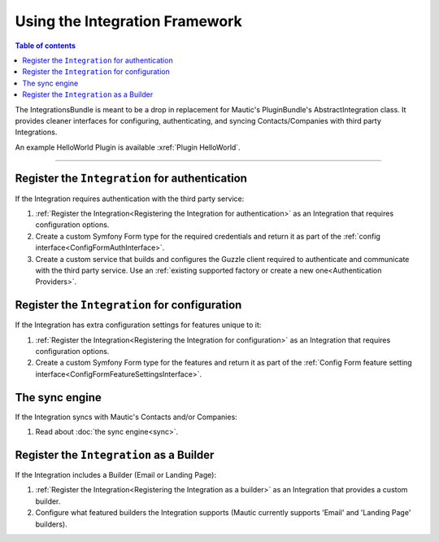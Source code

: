 *******************************
Using the Integration Framework
*******************************

.. contents:: Table of contents

The IntegrationsBundle is meant to be a drop in replacement for Mautic's PluginBundle's AbstractIntegration class. It provides cleaner interfaces for configuring, authenticating, and syncing Contacts/Companies with third party Integrations.

An example HelloWorld Plugin is available :xref:`Plugin HelloWorld`.

---------

Register the ``Integration`` for authentication
###############################################

If the Integration requires authentication with the third party service:

1. :ref:`Register the Integration<Registering the Integration for authentication>` as an Integration that requires configuration options.
2. Create a custom Symfony Form type for the required credentials and return it as part of the :ref:`config interface<ConfigFormAuthInterface>`.
3. Create a custom service that builds and configures the Guzzle client required to authenticate and communicate with the third party service. Use an :ref:`existing supported factory or create a new one<Authentication Providers>`.

Register the ``Integration`` for configuration
##############################################

If the Integration has extra configuration settings for features unique to it:

1. :ref:`Register the Integration<Registering the Integration for configuration>` as an Integration that requires configuration options.
2. Create a custom Symfony Form type for the features and return it as part of the :ref:`Config Form feature setting interface<ConfigFormFeatureSettingsInterface>`.

The sync engine
###############

If the Integration syncs with Mautic's Contacts and/or Companies:

1. Read about :doc:`the sync engine<sync>`.

Register the ``Integration`` as a Builder
#########################################

If the Integration includes a Builder (Email or Landing Page):

1. :ref:`Register the Integration<Registering the Integration as a builder>` as an Integration that provides a custom builder.
2. Configure what featured builders the Integration supports (Mautic currently supports 'Email' and 'Landing Page' builders).
